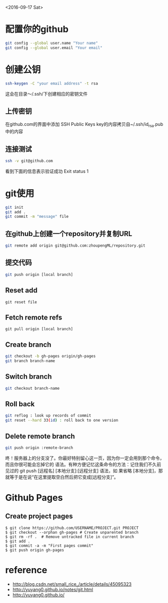 <2016-09-17 Sat>
* 配置你的github
#+BEGIN_SRC sh
git config --global user.name "Your name"
git config --global user.email "Your email"
#+END_SRC

* 创建公钥
#+BEGIN_SRC sh
ssh-keygen -C "your email address" -t rsa
#+END_SRC
这会在目录～/.ssh/下创建相应的密钥文件

** 上传密钥

在github.com的界面中添加 SSH Public Keys
key的内容拷贝自~/.ssh/id_rsa.pub中的内容

** 连接测试
#+BEGIN_SRC sh
ssh -v git@github.com 
#+END_SRC
看到下面的信息表示验证成功
Exit status 1



* git使用
#+BEGIN_SRC sh
git init
git add .
git commit -m "message" file
#+END_SRC
** 在github上创建一个repository并复制URL
#+BEGIN_SRC sh
git remote add origin git@github.com:zhoupengML/repository.git
#+END_SRC
** 提交代码
#+BEGIN_SRC sh
git push origin [local branch]
#+END_SRC
** Reset add
   #+BEGIN_EXAMPLE
   git reset file
   #+END_EXAMPLE
** Fetch remote refs
   #+BEGIN_EXAMPLE
   git pull origin [local branch]
   #+END_EXAMPLE
** Create branch
   
   #+BEGIN_SRC sh
   git checkout -b gh-pages origin/gh-pages
   git branch branch-name
   #+END_SRC
** Switch branch
   #+BEGIN_SRC sh
   git checkout branch-name
   #+END_SRC
** Roll back
   #+BEGIN_SRC sh
   git reflog : look up records of commit
   git reset --hard 33(id) : roll back to one version
   #+END_SRC
** Delete remote branch
   #+BEGIN_SRC sh
   git push origin :remote-branch
   #+END_SRC
   咚！服务器上的分支没了。你最好特别留心这一页，因为你一定会用到那个命令，而且你很可能会忘掉它的
语法。有种方便记忆这条命令的方法：记住我们不久前见过的 git push [远程名] [本地分支]:[远程分支] 语法，如
果省略 [本地分支]，那就等于是在说“在这里提取空白然后把它变成[远程分支]”。

* Github Pages
** Create project pages
   #+BEGIN_EXAMPLE
    $ git clone https://github.com/USERNAME/PROJECT.git PROJECT
    $ git checkout --orphan gh-pages # Create unparented branch
    $ git rm -rf .  # Remove untracked file in current branch
    $ git add .
    $ git commit -a -m "First pages commit"
    $ git push origin gh-pages
   #+END_EXAMPLE

* reference
  - [[http://blog.csdn.net/small_rice_/article/details/45095323]]
  - [[http://yuyang0.github.io/notes/git.html]]
  - [[http://yuyang0.github.io/]]
